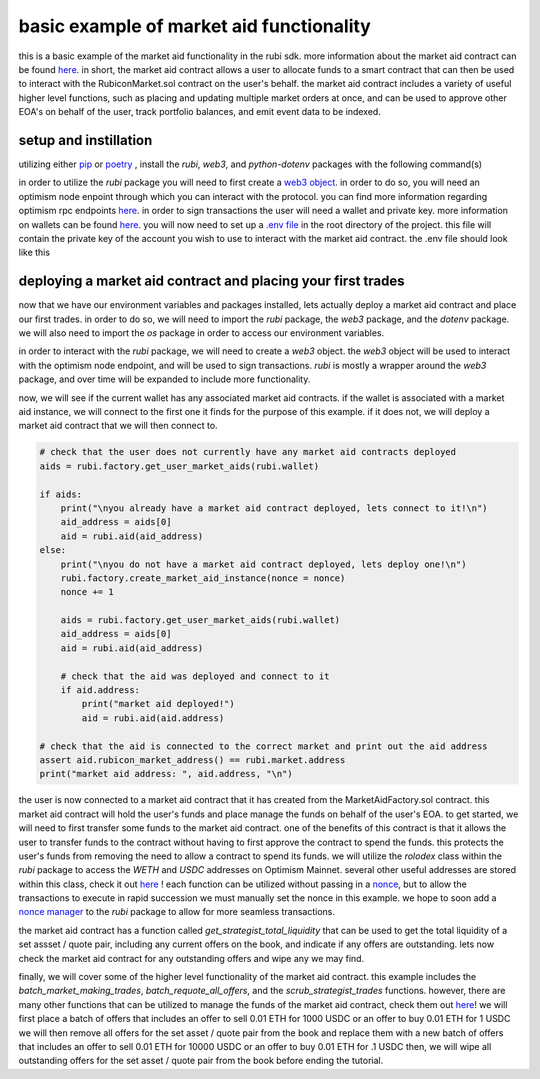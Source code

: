 basic example of market aid functionality 
==========================================================
this is a basic example of the market aid functionality in the rubi sdk. more information about the market aid contract can be found `here <https://docs.rubicon.finance/docs/protocol/rubicon-market/market-aid)>`_.
in short, the market aid contract allows a user to allocate funds to a smart contract that can then be used to interact with the RubiconMarket.sol contract on the user's behalf.
the market aid contract includes a variety of useful higher level functions, such as placing and updating multiple market orders at once, and can be used to approve other EOA's on behalf of the user, track portfolio balances, and emit event data to be indexed. 

setup and instillation
-----------------------

utilizing either `pip <https://pip.pypa.io/en/stable/>`_ or `poetry <https://python-poetry.org/docs/basic-usage/>`_ , install the `rubi`, `web3`, and `python-dotenv` packages with the following command(s)

.. code-block:: bash
    (venv) pip install rubi
    (venv) pip install web3
    (venv) pip install python-dotenv

.. code-block:: bash
    (rubi-py3.10) poetry add rubi                   
    (rubi-py3.10) poetry add web3
    (rubi-py3.10) poetry add python-dotenv

in order to utilize the `rubi` package you will need to first create a `web3 object <https://web3py.readthedocs.io/en/v5/>`_. in order to do so, you will need an optimism node enpoint through which you can interact with the protocol. you can find more information regarding optimism rpc endpoints `here <https://community.optimism.io/docs/useful-tools/networks/>`_.
in order to sign transactions the user will need a wallet and private key. more information on wallets can be found `here <https://ethereum.org/en/wallets/>`_.
you will now need to set up a `.env file <https://improveandrepeat.com/2022/01/python-friday-107-working-with-env-files-in-python/#:~:text=env%20file%20is%20a%20great,your%20Python%20code%20as%20well.>`_ in the root directory of the project. this file will contain the private key of the account you wish to use to interact with the market aid contract. the .env file should look like this

.. code-block:: text
    OP_MAINNET_NODE = <an optimism mainnet node endpoint>
    OP_GOERLI_NODE = <only for testing purposes, an optimism goerli node endpoint>
    DEV_KEYS = <the private key of the EOA being used to sign tranactions>
    DEV_EOA = <the EOA that is being used to sign transactions and pay gas for said transactions>

deploying a market aid contract and placing your first trades
-------------------------------------------------------------

now that we have our environment variables and packages installed, lets actually deploy a market aid contract and place our first trades. in order to do so, we will need to import the `rubi` package, the `web3` package, and the `dotenv` package. we will also need to import the `os` package in order to access our environment variables.

.. code-block:: python
    import os
    import rubi as Rubi
    from web3 import Web3
    from dotenv import load_dotenv

    load_dotenv()

    # set the env variables
    OP_MAINNET_NODE = os.getenv("OP_MAINNET_NODE")
    OP_GOERLI_NODE = os.getenv("OP_GOERLI_NODE")
    DEV_EOA = os.getenv("DEV_EOA")
    DEV_KEYS = os.getenv("DEV_KEYS")

    # ensure the env variables are set
    if None in [OP_MAINNET_NODE, OP_GOERLI_NODE, DEV_EOA, DEV_KEYS]:
        raise ValueError("Please set the environment variables, either update or create a .env file")

in order to interact with the `rubi` package, we will need to create a `web3` object. the `web3` object will be used to interact with the optimism node endpoint, and will be used to sign transactions. `rubi` is mostly a wrapper around the `web3` package, and over time will be expanded to include more functionality. 

.. code-block:: python 
    # create a web3 instance
    w3 = Web3(Web3.HTTPProvider(OP_MAINNET_NODE))

    # create a rubicon instance
    rubi = Rubi.Rubicon(w3, wallet=DEV_EOA, key=DEV_KEYS)
    
    # get the current nonce of the dev account
    nonce = rubi.w3.eth.get_transaction_count(rubi.wallet)

now, we will see if the current wallet has any associated market aid contracts. if the wallet is associated with a market aid instance, we will connect to the first one it finds for the purpose of this example. if it does not, we will deploy a market aid contract that we will then connect to.

.. code-block:: python 

    # check that the user does not currently have any market aid contracts deployed 
    aids = rubi.factory.get_user_market_aids(rubi.wallet)

    if aids:
        print("\nyou already have a market aid contract deployed, lets connect to it!\n")
        aid_address = aids[0]
        aid = rubi.aid(aid_address)
    else:
        print("\nyou do not have a market aid contract deployed, lets deploy one!\n")
        rubi.factory.create_market_aid_instance(nonce = nonce)
        nonce += 1

        aids = rubi.factory.get_user_market_aids(rubi.wallet)
        aid_address = aids[0]
        aid = rubi.aid(aid_address)

        # check that the aid was deployed and connect to it 
        if aid.address:
            print("market aid deployed!")
            aid = rubi.aid(aid.address)

    # check that the aid is connected to the correct market and print out the aid address
    assert aid.rubicon_market_address() == rubi.market.address
    print("market aid address: ", aid.address, "\n")

the user is now connected to a market aid contract that it has created from the MarketAidFactory.sol contract. this market aid contract will hold the user's funds and place manage the funds on behalf of the user's EOA. 
to get started, we will need to first transfer some funds to the market aid contract. one of the benefits of this contract is that it allows the user to transfer funds to the contract without having to first approve the contract to spend the funds. this protects the user's funds from removing the need to allow a contract to spend its funds. 
we will utilize the `rolodex` class within the `rubi` package to access the `WETH` and `USDC` addresses on Optimism Mainnet. several other useful addresses are stored within this class, check it out `here <https://github.com/RubiconDeFi/rubi-py/blob/master/rubi/rubi/contracts/helper/erc20.py>`_ !
each function can be utilized without passing in a `nonce <https://ethereum.stackexchange.com/questions/27432/what-is-nonce-in-ethereum-how-does-it-prevent-double-spending>`_, but to allow the transactions to execute in rapid succession we must manually set the nonce in this example. 
we hope to soon add a `nonce manager <https://github.com/RubiconDeFi/rubi-py/issues/14>`_ to the `rubi` package to allow for more seamless transactions.

.. code-block:: python 
    # access the rolodex of helpful addresses based upon the chain id of the node that is being used
    chain = rubi.chain
    rolodex = Rubi.contracts.helper.networks[chain]()

    # get the weth and usdc addresses
    weth = rolodex.weth
    usdc = rolodex.usdc

    # connect to the weth and usdc contracts
    weth = rubi.token(weth)
    usdc = rubi.token(usdc)

    # transfer some 0.01 weth and 10 usdc to the aid contract
    weth.transfer(aid.address, 1000000000000000, nonce=nonce)
    nonce += 1
    usdc.transfer(aid.address, 10000000, nonce=nonce)
    nonce += 1

the market aid contract has a function called `get_strategist_total_liquidity` that can be used to get the total liquidity of a set assset / quote pair, including any current offers on the book, and indicate if any offers are outstanding. 
lets now check the market aid contract for any outstanding offers and wipe any we may find. 

.. code-block:: python 
    # check the current balance of the aid contract
    balances = aid.get_strategist_total_liquidity(weth.address, usdc.address, rubi.wallet)

    # important to notice that the balances are returned in the order of [weth, usdc, outstanding trades], opposite of the order of the arguments
    weth_balance = balances[1]
    usdc_balance = balances[0]
    oustanding_trades = balances[2]

    # print out the current balance of the aid contract
    print("current balance of aid contract -> ", weth.symbol(), weth_balance / (10 ** weth.decimal), usdc.symbol(), usdc_balance / (10 ** usdc.decimal), "\n")
    print("does the contract have outstanding trades? [T/F] -> ", oustanding_trades, "\n")

    if oustanding_trades:
        
        # get the oustanding trades of the aid contract
        trades = aid.get_outstanding_strategist_trades(weth.address, usdc.address, rubi.wallet)

        # print out the oustanding trades of the aid contract
        print("oustanding trades -> ", trades, "\n")

        # if there are any oustanding trades, lets cancel them
        aid.scrub_strategist_trades(trades, gas=3000000, nonce=nonce)
        nonce += 1


finally, we will cover some of the higher level functionality of the market aid contract. this example includes the `batch_market_making_trades`, `batch_requote_all_offers`, and the `scrub_strategist_trades` functions. however, there are many other functions that can be utilized to manage the funds of the market aid contract, check them out `here <https://rubi.readthedocs.io/en/latest/rubi.html#rubi.contracts.MarketAidSigner>`_! 
we will first place a batch of offers that includes an offer to sell 0.01 ETH for 1000 USDC or an offer to buy 0.01 ETH for 1 USDC
we will then remove all offers for the set asset / quote pair from the book and replace them with a new batch of offers that includes an offer to sell 0.01 ETH for 10000 USDC or an offer to buy 0.01 ETH for .1 USDC
then, we will wipe all outstanding offers for the set asset / quote pair from the book before ending the tutorial. 

.. code-block:: python 
    # place a batch market making trade through the aid contract
    # this trade will create two new market offers, one selling the asset and one buying the asset 
    # this is an offer to sell 0.01 ETH for 1000 USDC or an offer to buy 0.01 ETH for 1 USDC
    aid.batch_market_making_trades([weth.address, usdc.address], [10000000000000000], [1000000000], [1000000], [10000000000000000], nonce = nonce)
    nonce += 1

    # now requote all of the outstanding trades
    # this is an offer to sell 0.01 ETH for 10000 USDC or an offer to buy 0.01 ETH for .1 USDC
    batch_requote = aid.batch_requote_all_offers([weth.address, usdc.address], [10000000000000000], [10000000000], [100000], [10000000000000000], nonce = nonce)
    nonce += 1

    # wait for the transaction to be mined
    hash = rubi.w3.eth.wait_for_transaction_receipt(batch_requote['hash'])

    # now cancel all of the outstanding trades
    if hash: 

        # get the oustanding trades of the aid contract
        trades = aid.get_outstanding_strategist_trades(weth.address, usdc.address, rubi.wallet)

        # if there are any oustanding trades, lets cancel them
        scrub = aid.scrub_strategist_trades(trades, gas=3000000, nonce=nonce)
        nonce += 1

        # wait for the transaction and check that the trades were cancelled
        hash = rubi.w3.eth.wait_for_transaction_receipt(scrub['hash'])
        if hash:
            print("all trades for the strategists assset / quote pair were cancelled!")